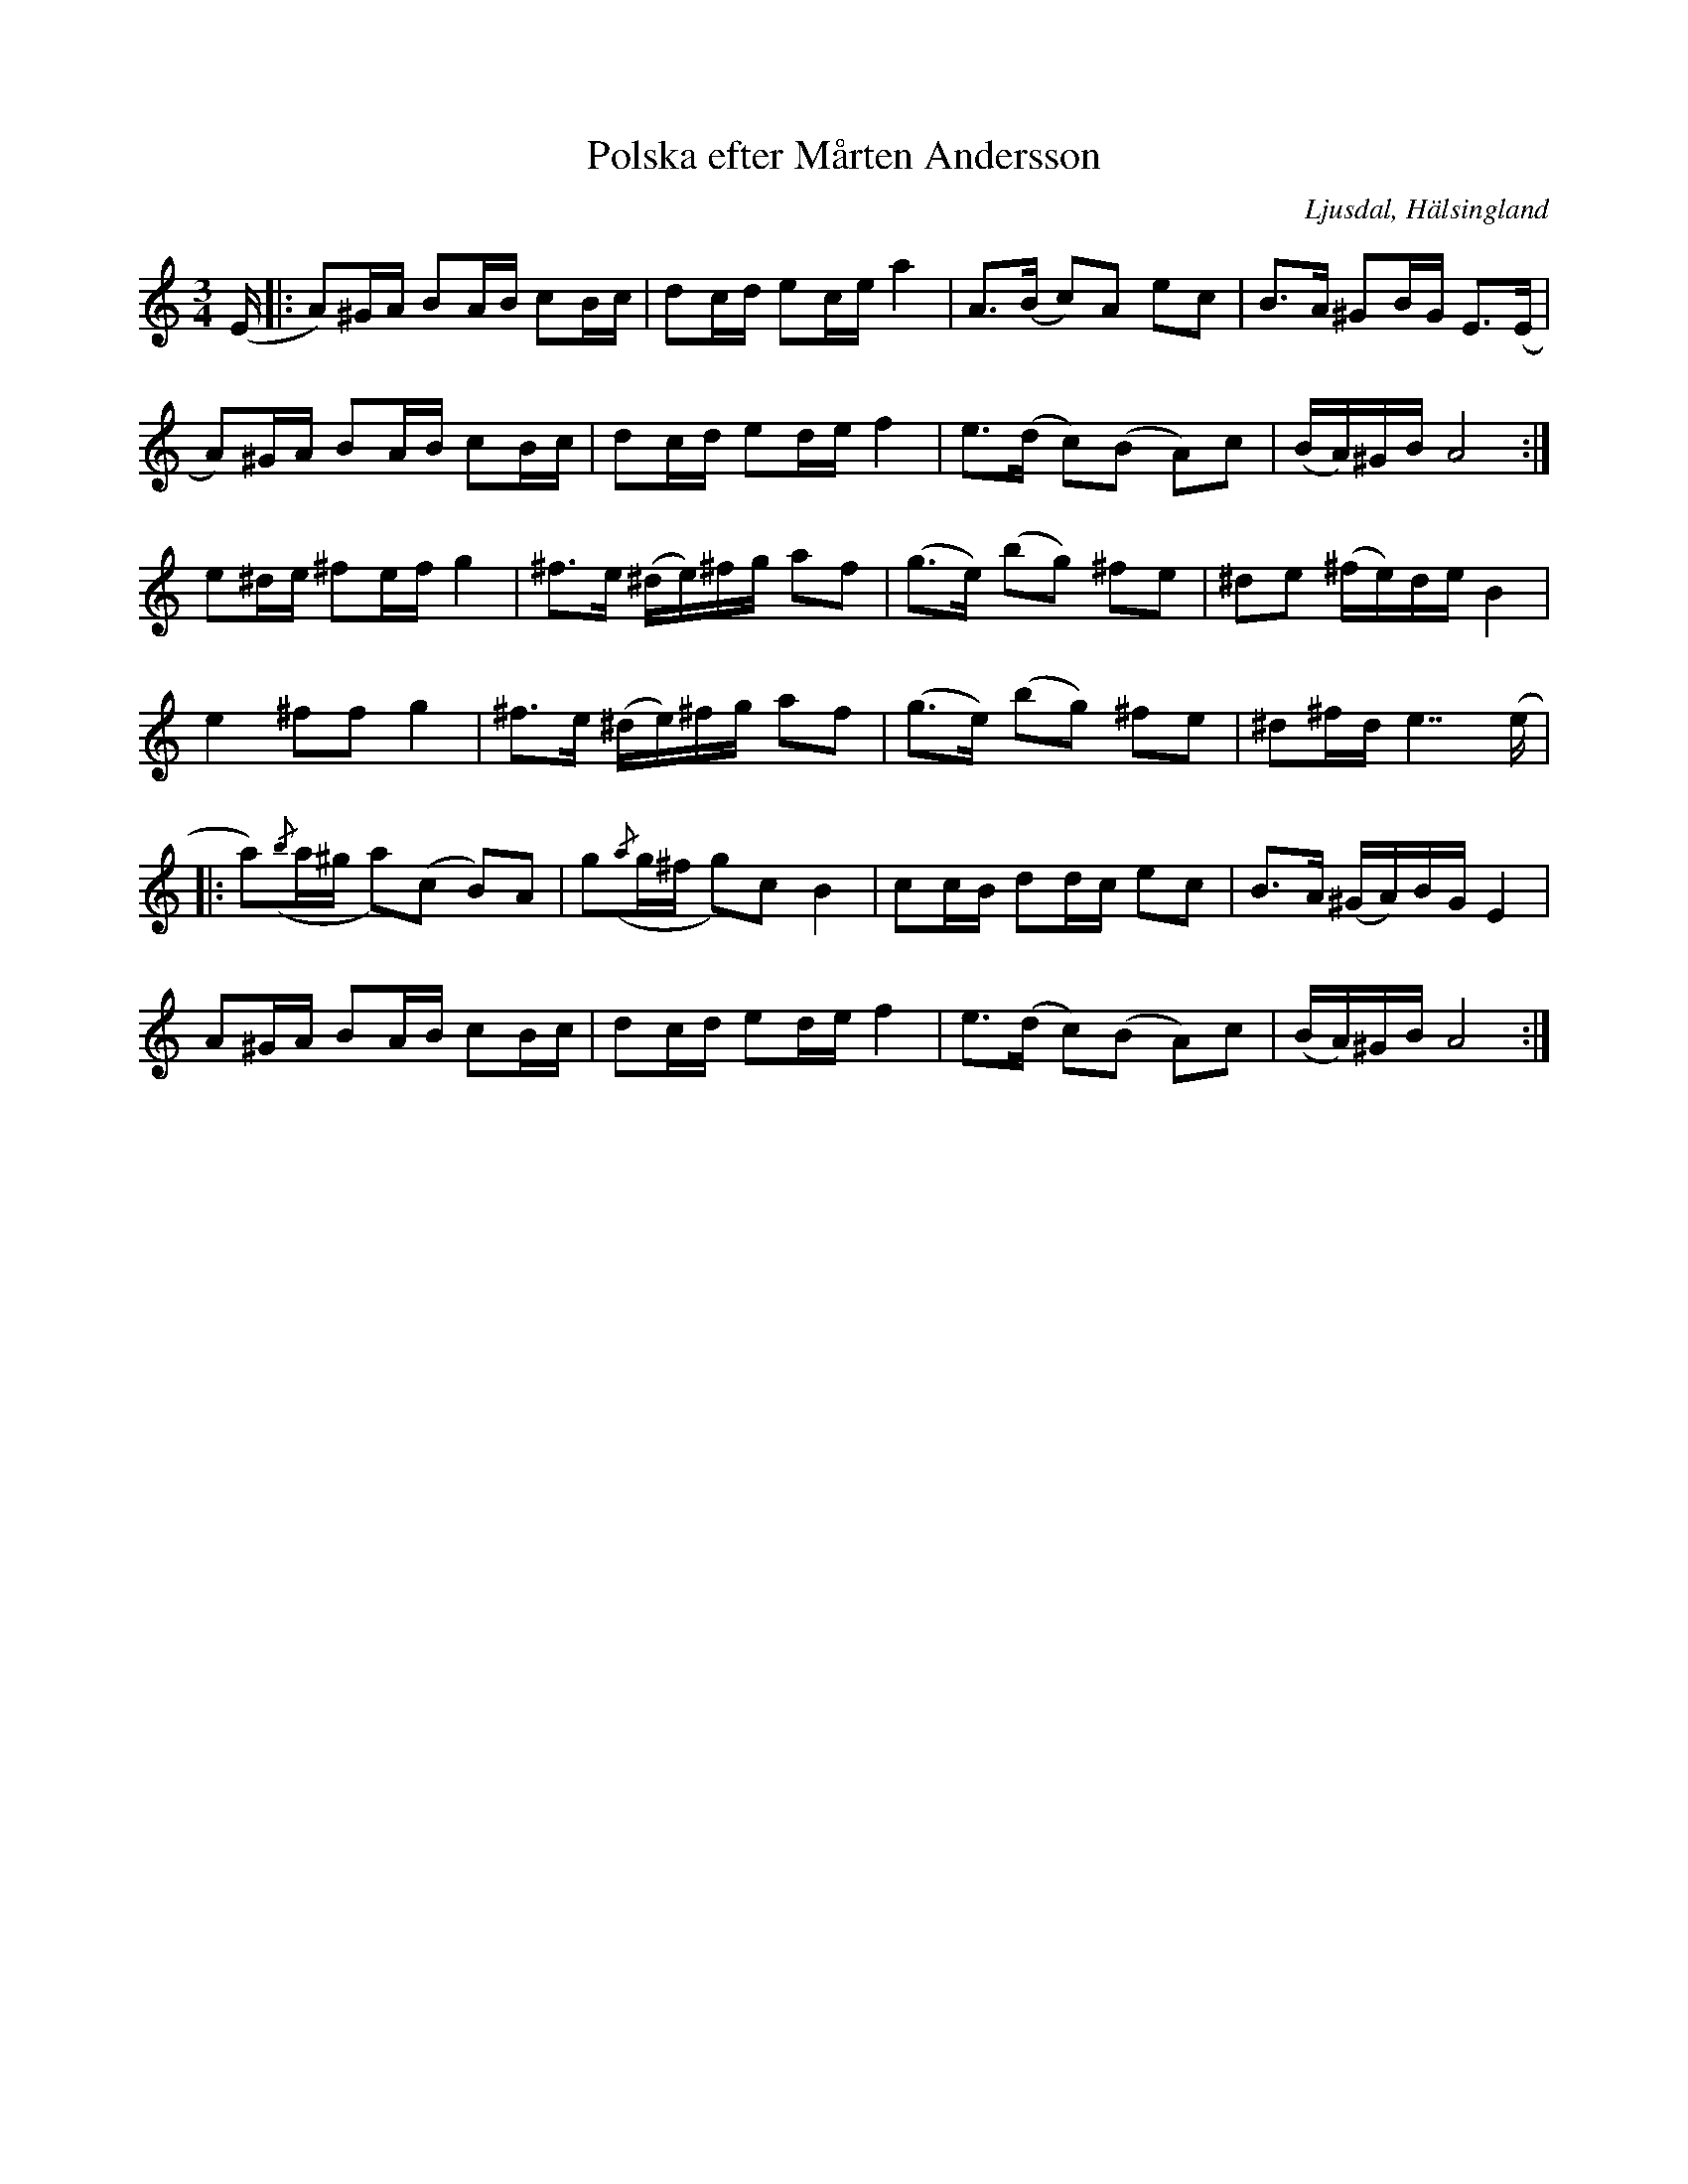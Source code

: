 %%abc-charset utf-8

X:1
T:Polska efter Mårten Andersson
R:Polska
O:Ljusdal, Hälsingland
S:Mårten Andersson
N: Uppt. av Olof Andersson (men ej med i SvL). Jfr +
Z:LP
M:3/4
L:1/16
K:Am
(E|:A2)^GA B2AB c2Bc|d2cd e2ce a4|A2>(B2 c2)A2 e2c2|B2>A2 ^G2BG E2>(E2|
A2)^GA B2AB c2Bc|d2cd e2de f4|e2>(d2 c2)(B2 A2)c2|(BA)^GB A8:|
e2^de ^f2ef g4|^f2>e2 (^de)^fg a2f2|(g2>e2) (b2g2) ^f2e2|^d2e2 (^fe)de B4|
e4 ^f2f2 g4|^f2>e2 (^de)^fg a2f2|(g2>e2) (b2g2) ^f2e2|^d2^fd e7 (e|
|:a2)({/b}a^g a2)(c2 B2)A2  |g2({/a}g^f g2)c2 B4  |c2cB d2dc e2c2|B2>A2 (^GA)BG E4|
A2^GA B2AB c2Bc|d2cd e2de f4|e2>(d2 c2)(B2 A2)c2|(BA)^GB A8:|

